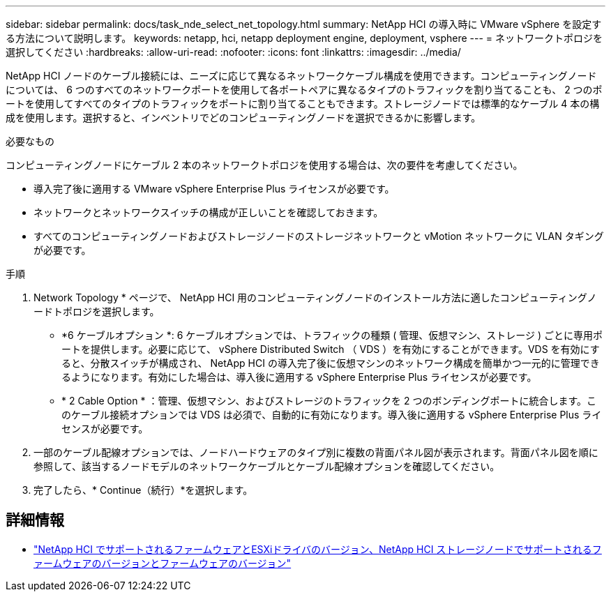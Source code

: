 ---
sidebar: sidebar 
permalink: docs/task_nde_select_net_topology.html 
summary: NetApp HCI の導入時に VMware vSphere を設定する方法について説明します。 
keywords: netapp, hci, netapp deployment engine, deployment, vsphere 
---
= ネットワークトポロジを選択してください
:hardbreaks:
:allow-uri-read: 
:nofooter: 
:icons: font
:linkattrs: 
:imagesdir: ../media/


[role="lead"]
NetApp HCI ノードのケーブル接続には、ニーズに応じて異なるネットワークケーブル構成を使用できます。コンピューティングノードについては、 6 つのすべてのネットワークポートを使用して各ポートペアに異なるタイプのトラフィックを割り当てることも、 2 つのポートを使用してすべてのタイプのトラフィックをポートに割り当てることもできます。ストレージノードでは標準的なケーブル 4 本の構成を使用します。選択すると、インベントリでどのコンピューティングノードを選択できるかに影響します。

.必要なもの
コンピューティングノードにケーブル 2 本のネットワークトポロジを使用する場合は、次の要件を考慮してください。

* 導入完了後に適用する VMware vSphere Enterprise Plus ライセンスが必要です。
* ネットワークとネットワークスイッチの構成が正しいことを確認しておきます。
* すべてのコンピューティングノードおよびストレージノードのストレージネットワークと vMotion ネットワークに VLAN タギングが必要です。


.手順
. Network Topology * ページで、 NetApp HCI 用のコンピューティングノードのインストール方法に適したコンピューティングノードトポロジを選択します。
+
** *6 ケーブルオプション *: 6 ケーブルオプションでは、トラフィックの種類 ( 管理、仮想マシン、ストレージ ) ごとに専用ポートを提供します。必要に応じて、 vSphere Distributed Switch （ VDS ）を有効にすることができます。VDS を有効にすると、分散スイッチが構成され、 NetApp HCI の導入完了後に仮想マシンのネットワーク構成を簡単かつ一元的に管理できるようになります。有効にした場合は、導入後に適用する vSphere Enterprise Plus ライセンスが必要です。
** * 2 Cable Option * ：管理、仮想マシン、およびストレージのトラフィックを 2 つのボンディングポートに統合します。このケーブル接続オプションでは VDS は必須で、自動的に有効になります。導入後に適用する vSphere Enterprise Plus ライセンスが必要です。


. 一部のケーブル配線オプションでは、ノードハードウェアのタイプ別に複数の背面パネル図が表示されます。背面パネル図を順に参照して、該当するノードモデルのネットワークケーブルとケーブル配線オプションを確認してください。
. 完了したら、* Continue（続行）*を選択します。


[discrete]
== 詳細情報

* link:firmware_driver_versions.html["NetApp HCI でサポートされるファームウェアとESXiドライバのバージョン、NetApp HCI ストレージノードでサポートされるファームウェアのバージョンとファームウェアのバージョン"]

